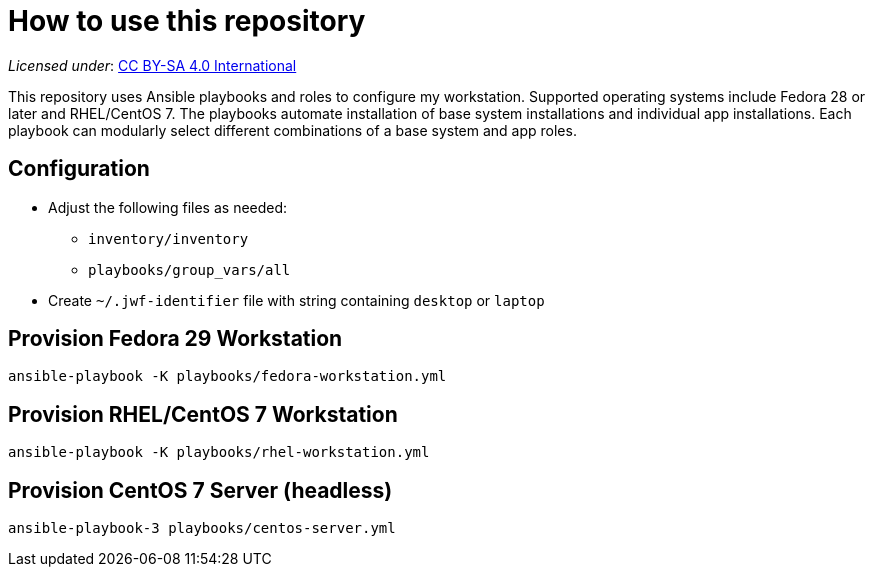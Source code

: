 = How to use this repository

_Licensed under_: https://creativecommons.org/licenses/by-sa/4.0/[CC BY-SA 4.0 International]

This repository uses Ansible playbooks and roles to configure my workstation.
Supported operating systems include Fedora 28 or later and RHEL/CentOS 7.
The playbooks automate installation of base system installations and individual app installations.
Each playbook can modularly select different combinations of a base system and app roles.


== Configuration

* Adjust the following files as needed:
** `inventory/inventory`
** `playbooks/group_vars/all`
* Create `~/.jwf-identifier` file with string containing `desktop` or `laptop`


== Provision Fedora 29 Workstation

[source,bash]
----
ansible-playbook -K playbooks/fedora-workstation.yml
----


== Provision RHEL/CentOS 7 Workstation

[source,bash]
----
ansible-playbook -K playbooks/rhel-workstation.yml
----


== Provision CentOS 7 Server (headless)

[source,bash]
----
ansible-playbook-3 playbooks/centos-server.yml
----
